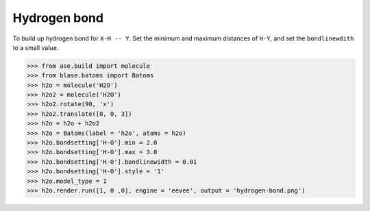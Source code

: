 
===================
Hydrogen bond
===================

To build up hydrogen bond for ``X-H -- Y``. Set the minimum and maximum distances of ``H-Y``, and set the ``bondlinewdith`` to a small value.

>>> from ase.build import molecule
>>> from blase.batoms import Batoms
>>> h2o = molecule('H2O')
>>> h2o2 = molecule('H2O')
>>> h2o2.rotate(90, 'x')
>>> h2o2.translate([0, 0, 3])
>>> h2o = h2o + h2o2
>>> h2o = Batoms(label = 'h2o', atoms = h2o)
>>> h2o.bondsetting['H-O'].min = 2.0
>>> h2o.bondsetting['H-O'].max = 3.0
>>> h2o.bondsetting['H-O'].bondlinewidth = 0.01
>>> h2o.bondsetting['H-O'].style = '1'
>>> h2o.model_type = 1
>>> h2o.render.run([1, 0 ,0], engine = 'eevee', output = 'hydrogen-bond.png')

.. image:: ../_static/hydrogen-bond.png
   :width: 5cm